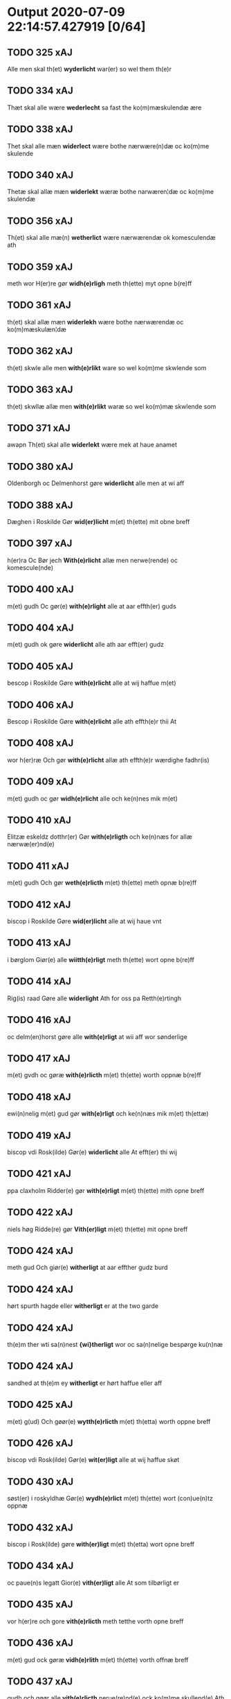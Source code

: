 * Output 2020-07-09 22:14:57.427919 [0/64]
** TODO 325 xAJ
Alle men skal th(et) *wyderlicht* war(er) so wel them th(e)r
** TODO 334 xAJ
Thæt skal alle wære *wederlecht* sa fast the ko(m)mæskulendæ ære
** TODO 338 xAJ
Thet skal alle mæn *widerlect* wære bothe nærwære(n)dæ oc ko(m)me skulende
** TODO 340 xAJ
Thetæ skal allæ mæn *widerlekt* wæræ bothe narwæren¦dæ oc ko(m)me skulendæ
** TODO 356 xAJ
Th(et) skal alle mæ(n) *wetherlict* wære nærwærendæ ok komesculendæ ath
** TODO 359 xAJ
meth wor H(er)re gør *widh(e)rligh* meth th(ette) myt opne b(re)ff
** TODO 361 xAJ
th(et) skal allæ mæn *widerlekh* wære bothe nærwærendæ oc ko(m)mæskulæn¦dæ
** TODO 362 xAJ
th(et) skwle alle men *with(e)rlikt* ware so wel ko(m)me skwlende som
** TODO 363 xAJ
th(et) skwllæ allæ men *with(e)rlikt* waræ so wel ko(m)mæ skwlende som
** TODO 371 xAJ
awapn Th(et) skal alle *widerlekt* wære mek at haue anamet
** TODO 380 xAJ
Oldenborgh oc Delmenhorst gøre *widerlicht* alle men at wi aff
** TODO 388 xAJ
Dæghen i Roskilde Gør *wid(er)licht* m(et) th(ette) mit obne breff
** TODO 397 xAJ
h(er)ra Oc Bør jech *With(e)rlicht* allæ men nerwe(rende) oc komescule(nde)
** TODO 400 xAJ
m(et) gudh Oc gør(e) *with(e)rlight* alle at aar effth(er) guds
** TODO 404 xAJ
m(et) gudh ok gøre *widerlicht* alle ath aar efft(er) gudz
** TODO 405 xAJ
bescop i Roskilde Gøre *with(e)rlicht* alle at wij haffue m(et)
** TODO 406 xAJ
Bescop i Roskilde Gøre *with(e)rlicht* alle ath effth(e)r thii At
** TODO 408 xAJ
wor h(er)ræ Och gør *with(e)rlicht* allæ ath effth(e)r wærdighe fadhr(is)
** TODO 409 xAJ
m(et) gudh oc gør *widh(e)rlicht* alle och ke(n)nes mik m(et)
** TODO 410 xAJ
Elitzæ eskeldz dotthr(er) Gør *with(e)rligth* och ke(n)næs for allæ nærwæ(er)nd(e)
** TODO 411 xAJ
m(et) gudh Och gør *weth(e)rlicth* m(et) th(ette) meth opnæ b(re)ff
** TODO 412 xAJ
biscop i Roskilde Gøre *wid(er)licht* alle at wij haue vnt
** TODO 413 xAJ
i børglom Giør(e) alle *wiitth(e)rligt* meth th(ette) wort opne b(re)ff
** TODO 414 xAJ
Rig(is) raad Gøre alle *widerlight* Ath for oss pa Retth(e)rtingh
** TODO 416 xAJ
oc delm(en)horst gøre alle *with(e)rligt* at wii aff wor sønderlige
** TODO 417 xAJ
m(et) gvdh oc gøræ *with(e)rlicth* m(et) th(ette) worth oppnæ b(re)ff
** TODO 418 xAJ
ewi(n)nelig m(et) gud gør *with(e)rligt* och ke(n)næs mik m(et) th(ettæ)
** TODO 419 xAJ
biscop vdi Rosk(ilde) Gør(e) *widerlicht* alle At efft(er) thi wij
** TODO 421 xAJ
ppa claxholm Ridder(e) gør *with(e)rligt* m(et) th(ette) mith opne breff
** TODO 422 xAJ
niels høg Ridde(re) gør *Vith(er)ligt* m(et) th(ette) mit opne breff
** TODO 424 xAJ
meth gud Och giør(e) *witherligt* at aar effther gudz burd
** TODO 424 xAJ
hørt spurth hagde eller *witherligt* er at the two garde
** TODO 424 xAJ
th(e)m ther wti sa(n)nest *{wi}therligt* wor oc sa(n)nelige bespørge ku(n)næ
** TODO 424 xAJ
sandhed at th(e)m ey *witherligt* er hørt haffue eller aff
** TODO 425 xAJ
m(et) g(ud) Och gøør(e) *wytth(e)rlicth* m(et) th(etta) worth oppne breff
** TODO 426 xAJ
biscop vdi Rosk(ilde) Gør(e) *wit(er)ligt* alle at wij haffue skøt
** TODO 430 xAJ
søst(er) i roskyldhæ Gør(e) *wydh(e)rlict* m(et) th(ette) wort (con)ue(n)tz oppnæ
** TODO 432 xAJ
biscop i Rosk(ilde) gøre *with(er)ligt* m(et) th(etta) wort opne breff
** TODO 434 xAJ
oc paue(n)s legatt Gior(e) *vith(er)ligt* alle At som tilbørligt er
** TODO 435 xAJ
vor h(er)re och gore *vith(e)rlicth* meth tetthe vorth opne breff
** TODO 436 xAJ
m(et) gud ock gøræ *vidh(e)rlith* m(et) th(ette) vorth offnæ breff
** TODO 437 xAJ
gudh och gøør alle *vith(e)rlicth* nerue(re)nd(e) ock ko(m)me skullend(e) Ath
** TODO 438 xAJ
søcthe gør(e) vij Alle *vith(er) licth* m(et) th(ette) vorth op(ne) breff
** TODO 439 xAJ
flackebiers hær(is) tingh Gør *with(e)rligt* met th(ette) myth opne breff
** TODO 440 xAJ
s(anc)te clare closth(e)r Giøræ *wi¦th(e)rligth* m(et) th(ette) worth obne breff
** TODO 442 xAJ
m(et) gud gøræ vij *vidh(er)ligh* ath vij aff syndh(er)ligth gynsth
** TODO 443 xAJ
biscop i Rosk(ilde) Giør(e) *with(e)rligt* At wij mett wort elsk(elige)
** TODO 446 xAJ
ewindeligæ m(et) gud gør *viidh(er)ligtt* m(et) th(ette) vortth obnæ breff
** TODO 447 xAJ
Roskylde kend(is) och giør *witterligt* alle nerw(e)rind(e) oc ko(m)mend(e) m(et)
** TODO 448 xAJ
Rider till valløff gøre *vitterligt* oc kend(is) m(et) th(ette) mit
** TODO 449 xAJ
Borgemester i Kiøpe(n)haffn gør *vitterligt* oc Kendis for alle met
** TODO 451 xAJ
oc Delmenhorst (et) c(etera) Giør(e) *witth(e)rligtt* alle Att wij aff synderlig
** TODO 452 xAJ
h(er) sa(m)me sted(is) giør(e) *vitth(e)r(ligt)* mett th(ette) vortt Zedell at
** TODO 454 xAJ
sted kend(is) wy oc *wit(e)rlige* giør(e) m(et) th(ette) vortt obne
** TODO 458 xAJ
H(e)re ⸠gøg⸡ gøre wij *witt(er)ligtt* Ffore alle att aar eft(e)r
** TODO 459 xAJ
wor Here gøre wy *witt(er)ligtt* ffore alle att aar efft(er)
** TODO 460 xAJ
vor Herre gøre wy *wett(er)ligt* ffore alle att aar ept(er)
** TODO 462 xAJ
wor Herre g¡o!re wij *witt(er)ligtt* ffor(e) alle medtt th(ette) wortt
** TODO 464 xAJ
Vniuersitett kend(is) oc giør(e) *vitter¦ligtt* for alle m(et) th(et)e vortt
** TODO 465 xAJ
Vniuersitedt kendis och giøre *witterligdt* for alle med thette wortt
** TODO 465 xAJ
faste¦re foruaring haffue wij *witterlig* laditt trycke vniuersitetens indsegel her
** TODO 466 xAJ
Steffns¦herridt Kiendis och giør *witterligdt* for alle medt thette mith
** TODO 467 xAJ
herføgle kiendis oc gørir *wither¦ligtt* for alle med ditte wortt
** TODO 470 xAJ
Nicolaus Hemmingius oc giør *Vit¦terligt* met dette mit obne Breff
